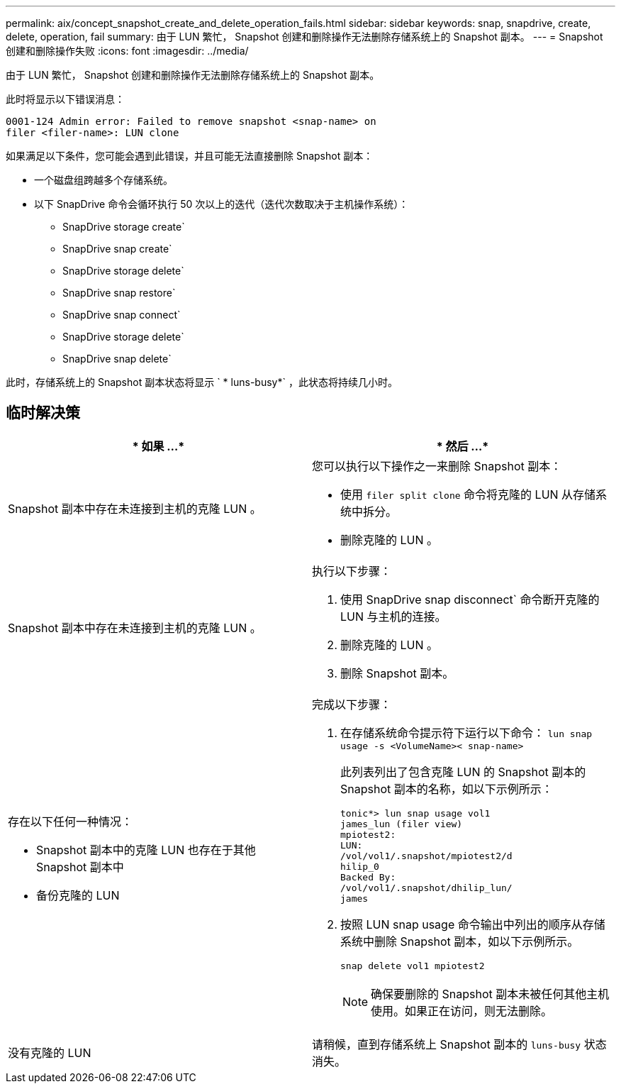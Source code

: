 ---
permalink: aix/concept_snapshot_create_and_delete_operation_fails.html 
sidebar: sidebar 
keywords: snap, snapdrive, create, delete, operation, fail 
summary: 由于 LUN 繁忙， Snapshot 创建和删除操作无法删除存储系统上的 Snapshot 副本。 
---
= Snapshot 创建和删除操作失败
:icons: font
:imagesdir: ../media/


[role="lead"]
由于 LUN 繁忙， Snapshot 创建和删除操作无法删除存储系统上的 Snapshot 副本。

此时将显示以下错误消息：

[listing]
----
0001-124 Admin error: Failed to remove snapshot <snap-name> on
filer <filer-name>: LUN clone
----
如果满足以下条件，您可能会遇到此错误，并且可能无法直接删除 Snapshot 副本：

* 一个磁盘组跨越多个存储系统。
* 以下 SnapDrive 命令会循环执行 50 次以上的迭代（迭代次数取决于主机操作系统）：
+
** SnapDrive storage create`
** SnapDrive snap create`
** SnapDrive storage delete`
** SnapDrive snap restore`
** SnapDrive snap connect`
** SnapDrive storage delete`
** SnapDrive snap delete`




此时，存储系统上的 Snapshot 副本状态将显示 ` * luns-busy*` ，此状态将持续几小时。



== 临时解决策

|===
| * 如果 ...* | * 然后 ...* 


 a| 
Snapshot 副本中存在未连接到主机的克隆 LUN 。
 a| 
您可以执行以下操作之一来删除 Snapshot 副本：

* 使用 `filer split clone` 命令将克隆的 LUN 从存储系统中拆分。
* 删除克隆的 LUN 。




 a| 
Snapshot 副本中存在未连接到主机的克隆 LUN 。
 a| 
执行以下步骤：

. 使用 SnapDrive snap disconnect` 命令断开克隆的 LUN 与主机的连接。
. 删除克隆的 LUN 。
. 删除 Snapshot 副本。




 a| 
存在以下任何一种情况：

* Snapshot 副本中的克隆 LUN 也存在于其他 Snapshot 副本中
* 备份克隆的 LUN

 a| 
完成以下步骤：

. 在存储系统命令提示符下运行以下命令： `lun snap usage -s <VolumeName>< snap-name>`
+
此列表列出了包含克隆 LUN 的 Snapshot 副本的 Snapshot 副本的名称，如以下示例所示：

+
[listing]
----
tonic*> lun snap usage vol1
james_lun (filer view)
mpiotest2:
LUN:
/vol/vol1/.snapshot/mpiotest2/d
hilip_0
Backed By:
/vol/vol1/.snapshot/dhilip_lun/
james
----
. 按照 LUN snap usage 命令输出中列出的顺序从存储系统中删除 Snapshot 副本，如以下示例所示。
+
`snap delete vol1 mpiotest2`

+

NOTE: 确保要删除的 Snapshot 副本未被任何其他主机使用。如果正在访问，则无法删除。





 a| 
没有克隆的 LUN
 a| 
请稍候，直到存储系统上 Snapshot 副本的 `luns-busy` 状态消失。

|===